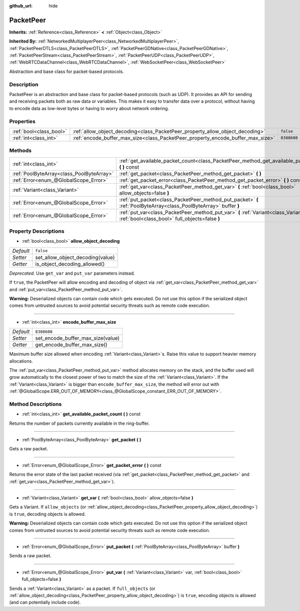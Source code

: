 :github_url: hide

.. Generated automatically by doc/tools/makerst.py in Godot's source tree.
.. DO NOT EDIT THIS FILE, but the PacketPeer.xml source instead.
.. The source is found in doc/classes or modules/<name>/doc_classes.

.. _class_PacketPeer:

PacketPeer
==========

**Inherits:** :ref:`Reference<class_Reference>` **<** :ref:`Object<class_Object>`

**Inherited By:** :ref:`NetworkedMultiplayerPeer<class_NetworkedMultiplayerPeer>`, :ref:`PacketPeerDTLS<class_PacketPeerDTLS>`, :ref:`PacketPeerGDNative<class_PacketPeerGDNative>`, :ref:`PacketPeerStream<class_PacketPeerStream>`, :ref:`PacketPeerUDP<class_PacketPeerUDP>`, :ref:`WebRTCDataChannel<class_WebRTCDataChannel>`, :ref:`WebSocketPeer<class_WebSocketPeer>`

Abstraction and base class for packet-based protocols.

Description
-----------

PacketPeer is an abstraction and base class for packet-based protocols (such as UDP). It provides an API for sending and receiving packets both as raw data or variables. This makes it easy to transfer data over a protocol, without having to encode data as low-level bytes or having to worry about network ordering.

Properties
----------

+-------------------------+---------------------------------------------------------------------------------+-------------+
| :ref:`bool<class_bool>` | :ref:`allow_object_decoding<class_PacketPeer_property_allow_object_decoding>`   | ``false``   |
+-------------------------+---------------------------------------------------------------------------------+-------------+
| :ref:`int<class_int>`   | :ref:`encode_buffer_max_size<class_PacketPeer_property_encode_buffer_max_size>` | ``8388608`` |
+-------------------------+---------------------------------------------------------------------------------+-------------+

Methods
-------

+-------------------------------------------+-------------------------------------------------------------------------------------------------------------------------------------------+
| :ref:`int<class_int>`                     | :ref:`get_available_packet_count<class_PacketPeer_method_get_available_packet_count>` **(** **)** const                                   |
+-------------------------------------------+-------------------------------------------------------------------------------------------------------------------------------------------+
| :ref:`PoolByteArray<class_PoolByteArray>` | :ref:`get_packet<class_PacketPeer_method_get_packet>` **(** **)**                                                                         |
+-------------------------------------------+-------------------------------------------------------------------------------------------------------------------------------------------+
| :ref:`Error<enum_@GlobalScope_Error>`     | :ref:`get_packet_error<class_PacketPeer_method_get_packet_error>` **(** **)** const                                                       |
+-------------------------------------------+-------------------------------------------------------------------------------------------------------------------------------------------+
| :ref:`Variant<class_Variant>`             | :ref:`get_var<class_PacketPeer_method_get_var>` **(** :ref:`bool<class_bool>` allow_objects=false **)**                                   |
+-------------------------------------------+-------------------------------------------------------------------------------------------------------------------------------------------+
| :ref:`Error<enum_@GlobalScope_Error>`     | :ref:`put_packet<class_PacketPeer_method_put_packet>` **(** :ref:`PoolByteArray<class_PoolByteArray>` buffer **)**                        |
+-------------------------------------------+-------------------------------------------------------------------------------------------------------------------------------------------+
| :ref:`Error<enum_@GlobalScope_Error>`     | :ref:`put_var<class_PacketPeer_method_put_var>` **(** :ref:`Variant<class_Variant>` var, :ref:`bool<class_bool>` full_objects=false **)** |
+-------------------------------------------+-------------------------------------------------------------------------------------------------------------------------------------------+

Property Descriptions
---------------------

.. _class_PacketPeer_property_allow_object_decoding:

- :ref:`bool<class_bool>` **allow_object_decoding**

+-----------+----------------------------------+
| *Default* | ``false``                        |
+-----------+----------------------------------+
| *Setter*  | set_allow_object_decoding(value) |
+-----------+----------------------------------+
| *Getter*  | is_object_decoding_allowed()     |
+-----------+----------------------------------+

*Deprecated.* Use ``get_var`` and ``put_var`` parameters instead.

If ``true``, the PacketPeer will allow encoding and decoding of object via :ref:`get_var<class_PacketPeer_method_get_var>` and :ref:`put_var<class_PacketPeer_method_put_var>`.

**Warning:** Deserialized objects can contain code which gets executed. Do not use this option if the serialized object comes from untrusted sources to avoid potential security threats such as remote code execution.

----

.. _class_PacketPeer_property_encode_buffer_max_size:

- :ref:`int<class_int>` **encode_buffer_max_size**

+-----------+-----------------------------------+
| *Default* | ``8388608``                       |
+-----------+-----------------------------------+
| *Setter*  | set_encode_buffer_max_size(value) |
+-----------+-----------------------------------+
| *Getter*  | get_encode_buffer_max_size()      |
+-----------+-----------------------------------+

Maximum buffer size allowed when encoding :ref:`Variant<class_Variant>`\ s. Raise this value to support heavier memory allocations.

The :ref:`put_var<class_PacketPeer_method_put_var>` method allocates memory on the stack, and the buffer used will grow automatically to the closest power of two to match the size of the :ref:`Variant<class_Variant>`. If the :ref:`Variant<class_Variant>` is bigger than ``encode_buffer_max_size``, the method will error out with :ref:`@GlobalScope.ERR_OUT_OF_MEMORY<class_@GlobalScope_constant_ERR_OUT_OF_MEMORY>`.

Method Descriptions
-------------------

.. _class_PacketPeer_method_get_available_packet_count:

- :ref:`int<class_int>` **get_available_packet_count** **(** **)** const

Returns the number of packets currently available in the ring-buffer.

----

.. _class_PacketPeer_method_get_packet:

- :ref:`PoolByteArray<class_PoolByteArray>` **get_packet** **(** **)**

Gets a raw packet.

----

.. _class_PacketPeer_method_get_packet_error:

- :ref:`Error<enum_@GlobalScope_Error>` **get_packet_error** **(** **)** const

Returns the error state of the last packet received (via :ref:`get_packet<class_PacketPeer_method_get_packet>` and :ref:`get_var<class_PacketPeer_method_get_var>`).

----

.. _class_PacketPeer_method_get_var:

- :ref:`Variant<class_Variant>` **get_var** **(** :ref:`bool<class_bool>` allow_objects=false **)**

Gets a Variant. If ``allow_objects`` (or :ref:`allow_object_decoding<class_PacketPeer_property_allow_object_decoding>`) is ``true``, decoding objects is allowed.

**Warning:** Deserialized objects can contain code which gets executed. Do not use this option if the serialized object comes from untrusted sources to avoid potential security threats such as remote code execution.

----

.. _class_PacketPeer_method_put_packet:

- :ref:`Error<enum_@GlobalScope_Error>` **put_packet** **(** :ref:`PoolByteArray<class_PoolByteArray>` buffer **)**

Sends a raw packet.

----

.. _class_PacketPeer_method_put_var:

- :ref:`Error<enum_@GlobalScope_Error>` **put_var** **(** :ref:`Variant<class_Variant>` var, :ref:`bool<class_bool>` full_objects=false **)**

Sends a :ref:`Variant<class_Variant>` as a packet. If ``full_objects`` (or :ref:`allow_object_decoding<class_PacketPeer_property_allow_object_decoding>`) is ``true``, encoding objects is allowed (and can potentially include code).

